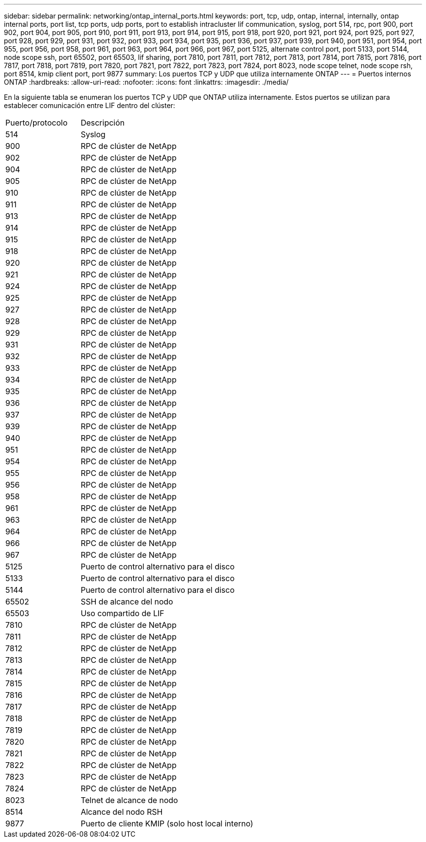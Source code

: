 ---
sidebar: sidebar 
permalink: networking/ontap_internal_ports.html 
keywords: port, tcp, udp, ontap, internal, internally, ontap internal ports, port list, tcp ports, udp ports, port to establish intracluster lif communication, syslog, port 514, rpc, port 900, port 902, port 904, port 905, port 910, port 911, port 913, port 914, port 915, port 918, port 920, port 921, port 924, port 925, port 927, port 928, port 929, port 931, port 932, port 933, port 934, port 935, port 936, port 937, port 939, port 940, port 951, port 954, port 955, port 956, port 958, port 961, port 963, port 964, port 966, port 967, port 5125, alternate control port, port 5133, port 5144, node scope ssh, port 65502, port 65503, lif sharing, port 7810, port 7811, port 7812, port 7813, port 7814, port 7815, port 7816, port 7817, port 7818, port 7819, port 7820, port 7821, port 7822, port 7823, port 7824, port 8023, node scope telnet, node scope rsh, port 8514, kmip client port, port 9877 
summary: Los puertos TCP y UDP que utiliza internamente ONTAP 
---
= Puertos internos ONTAP
:hardbreaks:
:allow-uri-read: 
:nofooter: 
:icons: font
:linkattrs: 
:imagesdir: ./media/


[role="lead"]
En la siguiente tabla se enumeran los puertos TCP y UDP que ONTAP utiliza internamente. Estos puertos se utilizan para establecer comunicación entre LIF dentro del clúster:

[cols="30,70"]
|===


| Puerto/protocolo | Descripción 


| 514 | Syslog 


| 900 | RPC de clúster de NetApp 


| 902 | RPC de clúster de NetApp 


| 904 | RPC de clúster de NetApp 


| 905 | RPC de clúster de NetApp 


| 910 | RPC de clúster de NetApp 


| 911 | RPC de clúster de NetApp 


| 913 | RPC de clúster de NetApp 


| 914 | RPC de clúster de NetApp 


| 915 | RPC de clúster de NetApp 


| 918 | RPC de clúster de NetApp 


| 920 | RPC de clúster de NetApp 


| 921 | RPC de clúster de NetApp 


| 924 | RPC de clúster de NetApp 


| 925 | RPC de clúster de NetApp 


| 927 | RPC de clúster de NetApp 


| 928 | RPC de clúster de NetApp 


| 929 | RPC de clúster de NetApp 


| 931 | RPC de clúster de NetApp 


| 932 | RPC de clúster de NetApp 


| 933 | RPC de clúster de NetApp 


| 934 | RPC de clúster de NetApp 


| 935 | RPC de clúster de NetApp 


| 936 | RPC de clúster de NetApp 


| 937 | RPC de clúster de NetApp 


| 939 | RPC de clúster de NetApp 


| 940 | RPC de clúster de NetApp 


| 951 | RPC de clúster de NetApp 


| 954 | RPC de clúster de NetApp 


| 955 | RPC de clúster de NetApp 


| 956 | RPC de clúster de NetApp 


| 958 | RPC de clúster de NetApp 


| 961 | RPC de clúster de NetApp 


| 963 | RPC de clúster de NetApp 


| 964 | RPC de clúster de NetApp 


| 966 | RPC de clúster de NetApp 


| 967 | RPC de clúster de NetApp 


| 5125 | Puerto de control alternativo para el disco 


| 5133 | Puerto de control alternativo para el disco 


| 5144 | Puerto de control alternativo para el disco 


| 65502 | SSH de alcance del nodo 


| 65503 | Uso compartido de LIF 


| 7810 | RPC de clúster de NetApp 


| 7811 | RPC de clúster de NetApp 


| 7812 | RPC de clúster de NetApp 


| 7813 | RPC de clúster de NetApp 


| 7814 | RPC de clúster de NetApp 


| 7815 | RPC de clúster de NetApp 


| 7816 | RPC de clúster de NetApp 


| 7817 | RPC de clúster de NetApp 


| 7818 | RPC de clúster de NetApp 


| 7819 | RPC de clúster de NetApp 


| 7820 | RPC de clúster de NetApp 


| 7821 | RPC de clúster de NetApp 


| 7822 | RPC de clúster de NetApp 


| 7823 | RPC de clúster de NetApp 


| 7824 | RPC de clúster de NetApp 


| 8023 | Telnet de alcance de nodo 


| 8514 | Alcance del nodo RSH 


| 9877 | Puerto de cliente KMIP (solo host local interno) 
|===